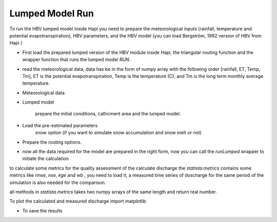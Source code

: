*****
Lumped Model Run
*****
To run the HBV lumped model inside Hapi you need to prepare the meteorological inputs (rainfall, temperature and potential evapotranspiration), HBV parameters, and the HBV model (you can load Bergström, 1992 version of HBV from Hapi )

- First load the prepared lumped version of the HBV module inside Hapi, the triangular routing function and the wrapper function that runs the lumped model `RUN`.

.. code-block:: py
    :linenos:

    import Hapi.rrm.hbv_bergestrom92 as HBVLumped
    from Hapi.run import Run
    from Hapi.catchment import Catchment
    from Hapi.rrm.routing import Routing

- read the meteorological data, data has be in the form of numpy array with the following order [rainfall, ET, Temp, Tm], ET is the potential evapotranspiration, Temp is the temperature (C), and Tm is the long term monthly average temperature.

.. code-block:: py
    :linenos:

    Parameterpath = Comp + "/data/lumped/Coello_Lumped2021-03-08_muskingum.txt"
    MeteoDataPath = Comp + "/data/lumped/meteo_data-MSWEP.csv"

    ### meteorological data
    start = "2009-01-01"
    end = "2011-12-31"
    name = "Coello"
    Coello = Catchment(name, start, end)
    Coello.readLumpedInputs(MeteoDataPath)

- Meteorological data

.. code-block:: py
    :linenos:

    start = "2009-01-01"
    end = "2011-12-31"
    name = "Coello"
    Coello = Catchment(name, start, end)
    Coello.readLumpedInputs(MeteoDataPath)

- Lumped model

    prepare the initial conditions, cathcment area and the lumped model.

.. code-block:: py
    :linenos:

    # catchment area
    AreaCoeff = 1530
    # [Snow pack, Soil moisture, Upper zone, Lower Zone, Water content]
    InitialCond = [0,10,10,10,0]

    Coello.readLumpedModel(HBVLumped, AreaCoeff, InitialCond)

- Load the pre-estimated parameters
    snow option (if you want to simulate snow accumulation and snow melt or not)

.. code-block:: py
    :linenos:

    Snow = 0 # no snow subroutine
    # if routing using Maxbas True, if Muskingum False
    Coello.readParameters(Parameterpath, Snow)


- Prepare the routing options.

.. code-block:: py
    :linenos:

    # RoutingFn = Routing.TriangularRouting2
    RoutingFn = Routing.Muskingum_V
    Route = 1

- now all the data required for the model are prepared in the right form, now you can call the `runLumped` wrapper to initiate the calculation

.. code-block:: py
    :linenos:

    Run.runLumped(Coello, Route, RoutingFn)

to calculate some metrics for the quality assessment of the calculate discharge the `statista.metrics` contains some
metrics like `rmse`, `nse`, `kge` and `wb` , you need to load it, a measured time series of doscharge for the same
period of the simulation is also needed for the comparison.

all methods in `statista.metrics` takes two numpy arrays of the same length and return real number.

.. code-block:: py
    :linenos:
    import statista.metrics as metrics

    Metrics = dict()
    Qobs = Coello.QGauges['q']

    Metrics['RMSE'] = metrics.rmse(Qobs, Coello.Qsim['q'])
    Metrics['NSE'] = metrics.nse(Qobs, Coello.Qsim['q'])
    Metrics['NSEhf'] = metrics.nse_hf(Qobs, Coello.Qsim['q'])
    Metrics['KGE'] = metrics.kge(Qobs, Coello.Qsim['q'])
    Metrics['WB'] = metrics.wb(Qobs, Coello.Qsim['q'])

    print("RMSE= " + str(round(Metrics['RMSE'],2)))
    print("NSE= " + str(round(Metrics['NSE'],2)))
    print("NSEhf= " + str(round(Metrics['NSEhf'],2)))
    print("KGE= " + str(round(Metrics['KGE'],2)))
    print("WB= " + str(round(Metrics['WB'],2)))

To plot the calculated and measured discharge import matplotlib

.. code-block:: py
    :linenos:

    gaugei = 0
    plotstart = "2009-01-01"
    plotend = "2011-12-31"
    Coello.plotHydrograph(plotstart, plotend, gaugei, Title= "Lumped Model")


    .. image:: /img/lumpedmodel.png
    :width: 400pt

- To save the results

.. code-block:: py
    :linenos:

    StartDate = "2009-01-01"
    EndDate = "2010-04-20"

    Path = SaveTo + "Results-Lumped-Model" + str(dt.datetime.now())[0:10] + ".txt"
    Coello.saveResults(Result=5, StartDate=StartDate, EndDate=EndDate, Path=Path)
